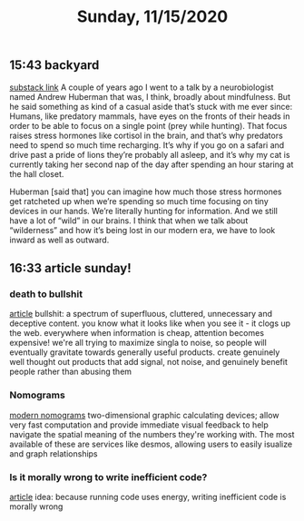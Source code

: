 #+TITLE: Sunday, 11/15/2020
** 15:43 backyard
[[https://email.mg1.substack.com/c/eJxVkUFvozAQhX9NfAvCNoTk4MOqSbp0F6JWJNvtBRk8BCdgI2xC4dfXSfey0oxGejN6I72v5BbOup9Yp41Fg4E-l4LhTbBeh_4KCeZHpIwKJE1e9QAtlw1D3VA0suRWanW_XmOK16hmERd-JVaE-AHBOMQYopD7OMJAuAjKCN1_5HwQElQJDG7QT1oBalhtbWcW9MeC7F0Zq3sJxjNDYSwvr16pWyd3rsea26XVyx64WFayh1FrsaB7q6-gFnQL0wsuyWl6J801vujPQ_YaHLbHMZWjLJ83s9hvuo-neJVkxzmddzSZExO3TS0e2t8xzeLwkCVhOo2Sv6ez85Dlz5P8nZ0_k3kXxHcfepIP_e73hKePP_uLeG5uhXzZeK-3xByyY1op3VzfqjTxV7_0fKDVbZsnest38UTat2MAdYwkIz7xMcbUzU0YedjjlI7VeFNtFy4Cvz3j_0JAPbvwK7iNNMp6WjXSxedo5G7ZDkraKQfFiwYEs_0AyH5jfeRupw6YgtE0YC303-KddUgjHFGK3CehHWDF_gH4AtFuuL4][substack link]]
A couple of years ago I went to a talk by a neurobiologist named Andrew Huberman that was, I think, broadly about mindfulness. But he said something as kind of a casual aside that’s stuck with me ever since: Humans, like predatory mammals, have eyes on the fronts of their heads in order to be able to focus on a single point (prey while hunting). That focus raises stress hormones like cortisol in the brain, and that’s why predators need to spend so much time recharging. It’s why if you go on a safari and drive past a pride of lions they’re probably all asleep, and it’s why my cat is currently taking her second nap of the day after spending an hour staring at the hall closet.

Huberman [said that] you can imagine how much those stress hormones get ratcheted up when we’re spending so much time focusing on tiny devices in our hands. We’re literally hunting for information. And we still have a lot of “wild” in our brains. I think that when we talk about “wilderness” and how it’s being lost in our modern era, we have to look inward as well as outward.
** 16:33 article sunday!
*** death to bullshit
[[https://deathtobullshit.com/#][article]]
bullshit: a spectrum of superfluous, cluttered, unnecessary and deceptive content.
you know what it looks like when you see it - it clogs up the web. everywhere
when information is cheap, attention becomes expensive! we're all trying to maximize singla to noise, so people will eventually gravitate towards generally useful products. create genuinely well thought out products that add signal, not noise, and genuinely benefit people rather than abusing them
*** Nomograms
[[http://www.myreckonings.com/modernnomograms/][modern nomograms]]
two-dimensional graphic calculating devices; allow very fast computation and provide immediate visual feedback to help navigate the spatial meaning of the numbers they're working with. The most available of these are services like desmos, allowing users to easily isualize and graph relationships
*** Is it morally wrong to write inefficient code?
[[https://tomgamon.com/posts/is-it-morally-wrong-to-write-inefficient-code/][article]]
idea: because running code uses energy, writing inefficient code is morally wrong
